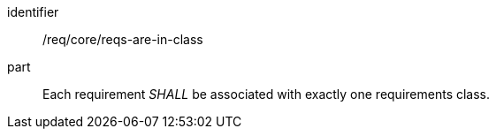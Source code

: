 [[req_requirements-are-in-class]]
[[req-0]]

[requirement]
====
[%metadata]
identifier:: /req/core/reqs-are-in-class
part:: Each requirement _SHALL_ be associated with exactly one requirements class.
====

